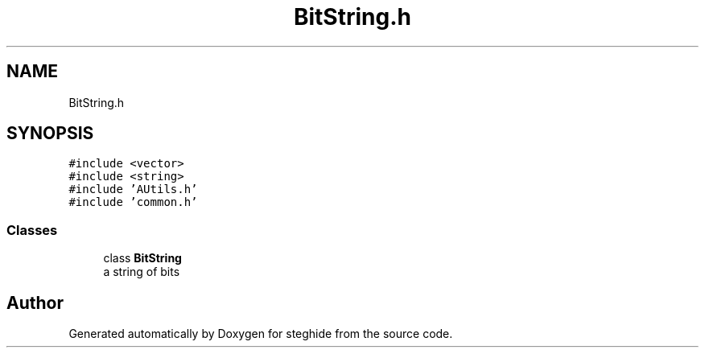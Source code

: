 .TH "BitString.h" 3 "Thu Aug 17 2017" "Version 0.5.1" "steghide" \" -*- nroff -*-
.ad l
.nh
.SH NAME
BitString.h
.SH SYNOPSIS
.br
.PP
\fC#include <vector>\fP
.br
\fC#include <string>\fP
.br
\fC#include 'AUtils\&.h'\fP
.br
\fC#include 'common\&.h'\fP
.br

.SS "Classes"

.in +1c
.ti -1c
.RI "class \fBBitString\fP"
.br
.RI "a string of bits "
.in -1c
.SH "Author"
.PP 
Generated automatically by Doxygen for steghide from the source code\&.
